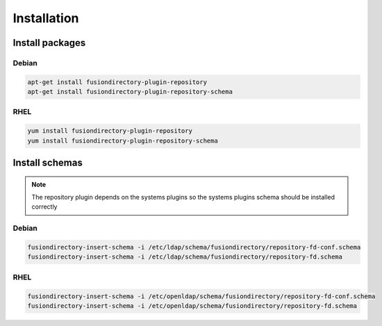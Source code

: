 Installation
============

Install packages
----------------

Debian
^^^^^^

.. code-block:: bash

   apt-get install fusiondirectory-plugin-repository
   apt-get install fusiondirectory-plugin-repository-schema

RHEL
^^^^

.. code-block:: bash

   yum install fusiondirectory-plugin-repository
   yum install fusiondirectory-plugin-repository-schema

Install schemas
---------------

.. note:: 
   
   The repository plugin depends on the systems plugins so the systems plugins schema should be installed correctly

Debian
^^^^^^

.. code-block:: bash

   fusiondirectory-insert-schema -i /etc/ldap/schema/fusiondirectory/repository-fd-conf.schema
   fusiondirectory-insert-schema -i /etc/ldap/schema/fusiondirectory/repository-fd.schema

RHEL
^^^^

.. code-block:: bash

   fusiondirectory-insert-schema -i /etc/openldap/schema/fusiondirectory/repository-fd-conf.schema
   fusiondirectory-insert-schema -i /etc/openldap/schema/fusiondirectory/repository-fd.schema
